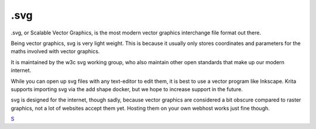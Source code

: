 .svg
====

.svg, or Scalable Vector Graphics, is the most modern vector graphics
interchange file format out there.

Being vector graphics, svg is very light weight. This is because it
usually only stores coordinates and parameters for the maths involved
with vector graphics.

It is maintained by the w3c svg working group, who also maintain other
open standards that make up our modern internet.

While you can open up svg files with any text-editor to edit them, it is
best to use a vector program like Inkscape. Krita supports importing svg
via the add shape docker, but we hope to increase support in the future.

svg is designed for the internet, though sadly, because vector graphics
are considered a bit obscure compared to raster graphics, not a lot of
websites accept them yet. Hosting them on your own webhost works just
fine though.

`S <category:_File_Formats>`__
